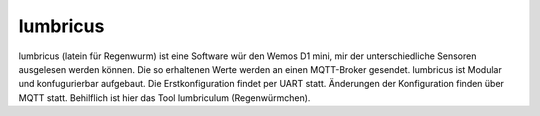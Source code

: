 lumbricus
=========

lumbricus (latein für Regenwurm) ist eine Software wür den Wemos D1 mini, mir der unterschiedliche Sensoren ausgelesen werden können. Die so erhaltenen Werte werden an einen MQTT-Broker gesendet. lumbricus ist Modular und konfugurierbar aufgebaut. Die Erstkonfiguration findet per UART statt. Änderungen der Konfiguration finden über MQTT statt. Behilflich ist hier das Tool lumbriculum (Regenwürmchen).
